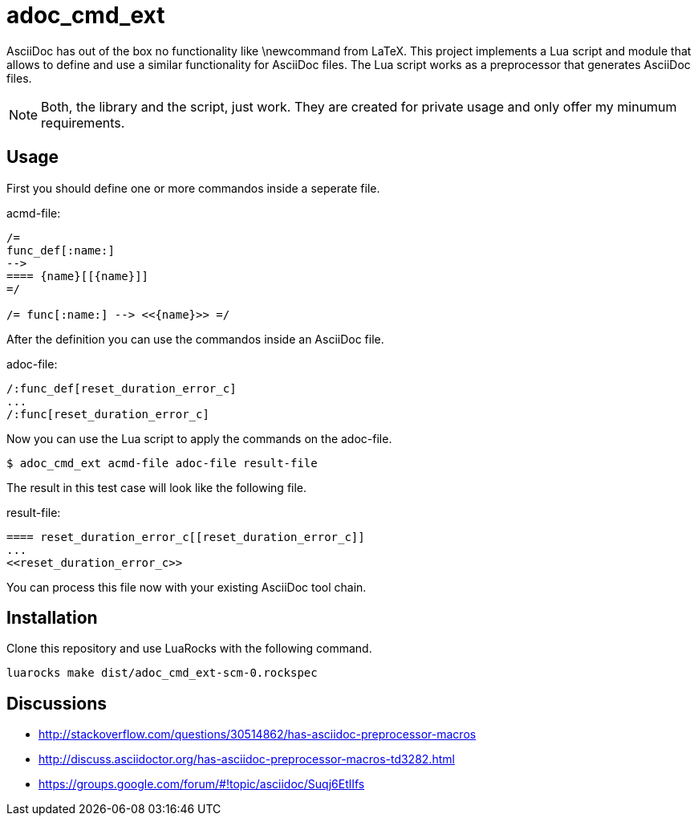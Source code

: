 = adoc_cmd_ext

AsciiDoc has out of the box no functionality like +\newcommand+ from LaTeX.
This project implements a Lua script and module that allows to define and use
a similar functionality for AsciiDoc files.
The Lua script works as a preprocessor that generates AsciiDoc files.

NOTE: Both, the library and the script, just work.
They are created for private usage and only offer my minumum requirements.

== Usage

First you should define one or more commandos inside a seperate file.

acmd-file:
[source]
----
/=
func_def[:name:]
-->
==== {name}[[{name}]]
=/

/= func[:name:] --> <<{name}>> =/
----

After the definition you can use the commandos inside an AsciiDoc file.

adoc-file:
[source]
----
/:func_def[reset_duration_error_c]
...
/:func[reset_duration_error_c]
----

Now you can use the Lua script to apply the commands on the adoc-file.

----
$ adoc_cmd_ext acmd-file adoc-file result-file
----

The result in this test case will look like the following file.

result-file:
[source]
----
==== reset_duration_error_c[[reset_duration_error_c]]
...
<<reset_duration_error_c>>
----

You can process this file now with your existing AsciiDoc tool chain.

== Installation

Clone this repository and use LuaRocks with the following command.

----
luarocks make dist/adoc_cmd_ext-scm-0.rockspec
----

== Discussions

* http://stackoverflow.com/questions/30514862/has-asciidoc-preprocessor-macros

* http://discuss.asciidoctor.org/has-asciidoc-preprocessor-macros-td3282.html

* https://groups.google.com/forum/#!topic/asciidoc/Suqj6EtlIfs
